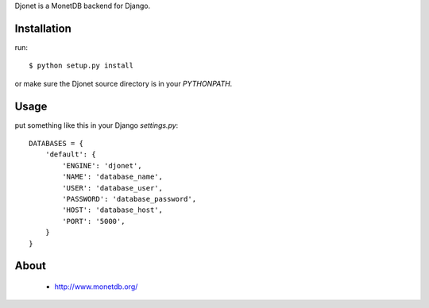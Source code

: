 Djonet is a MonetDB backend for Django.

Installation
============

run::

 $ python setup.py install

or make sure the Djonet source directory is in your *PYTHONPATH*.


Usage
=====

put something like this in your Django *settings.py*::

 DATABASES = {
     'default': {
         'ENGINE': 'djonet',
         'NAME': 'database_name',
         'USER': 'database_user',
         'PASSWORD': 'database_password',
         'HOST': 'database_host',
         'PORT': '5000',
     }
 }

About
=====
 * http://www.monetdb.org/

